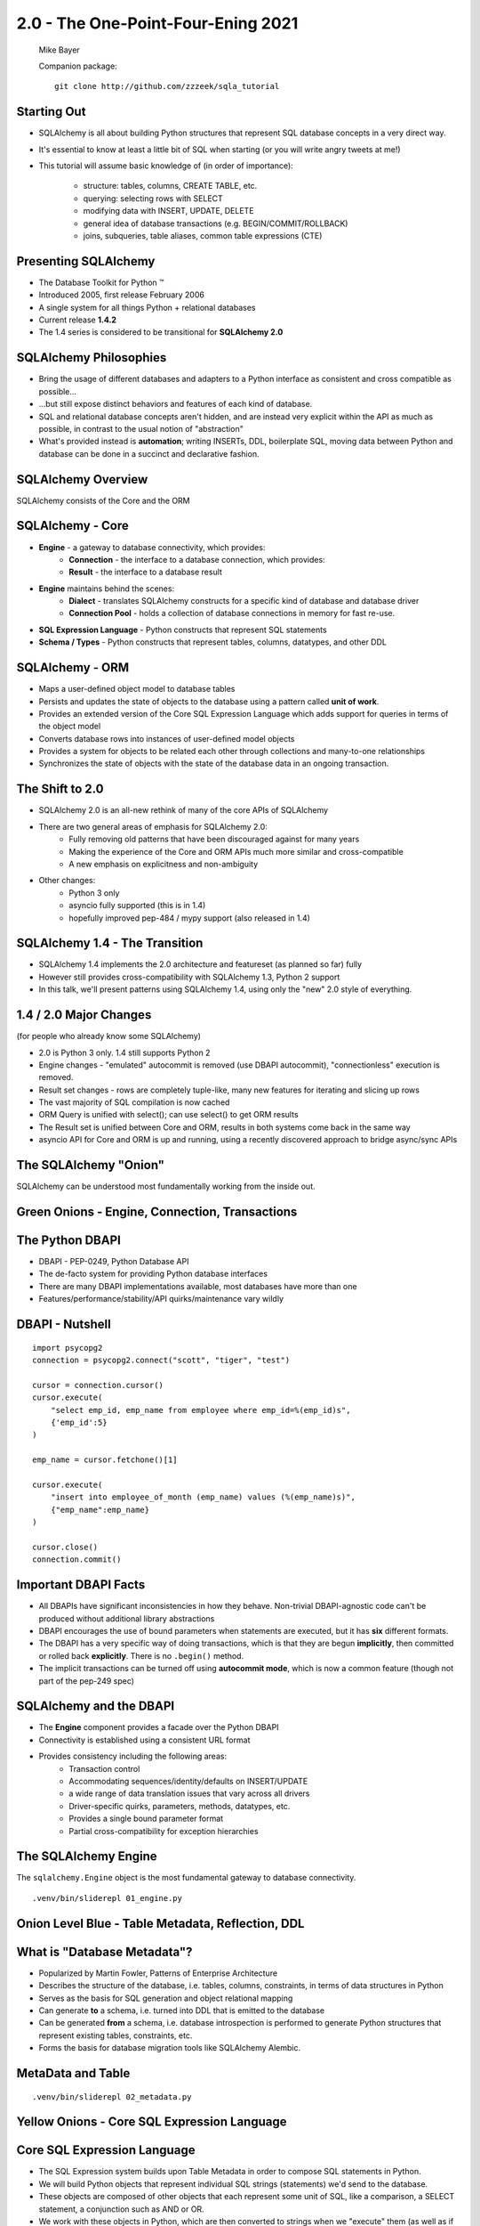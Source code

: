 .. rst-class:: titleslide

================================================
 2.0 - The One-Point-Four-Ening 2021
================================================

.. image:: sqlalchemy.png
    :height: 4em
    :align: center
    :class: titleimage


.. rst-class:: bottom
..

  Mike Bayer

  Companion package::

      git clone http://github.com/zzzeek/sqla_tutorial



Starting Out
=================================

* SQLAlchemy is all about building Python structures that represent SQL database
  concepts in a very direct way.
* It's essential to know at least a little bit of SQL when starting (or you
  will write angry tweets at me!)
* This tutorial will assume basic knowledge of (in order of
  importance):

    * structure: tables, columns, CREATE TABLE, etc.
    * querying: selecting rows with SELECT
    * modifying data with INSERT, UPDATE, DELETE
    * general idea of database transactions (e.g. BEGIN/COMMIT/ROLLBACK)
    * joins, subqueries, table aliases, common table expressions (CTE)


Presenting SQLAlchemy
=================================

* The Database Toolkit for Python |(TM)|
* Introduced 2005, first release February 2006
* A single system for all things Python + relational databases
* Current release **1.4.2**
* The 1.4 series is considered to be transitional for **SQLAlchemy 2.0**


.. |(TM)| unicode:: U+2122

SQLAlchemy Philosophies
=================================

* Bring the usage of different databases and adapters to a Python interface as
  consistent and cross compatible as possible...
* ...but still expose distinct behaviors and features of each kind of database.
* SQL and relational database concepts aren't hidden, and are instead very
  explicit within the API as much as possible, in contrast to the usual notion
  of "abstraction"
* What's provided instead is **automation**; writing INSERTs, DDL, boilerplate
  SQL, moving data between Python and database can be done in a succinct and
  declarative fashion.

SQLAlchemy Overview
=================================

.. rst-class:: center-text

SQLAlchemy consists of the Core and the ORM

.. image:: sqla_arch.png
    :align: center

SQLAlchemy - Core
=================================

* **Engine** - a gateway to database connectivity, which provides:
    * **Connection** - the interface to a database connection, which provides:
    * **Result** - the interface to a database result
* **Engine** maintains behind the scenes:
    * **Dialect** - translates SQLAlchemy constructs for a specific kind of
      database and database driver
    * **Connection Pool** - holds a collection of database connections in memory for
      fast re-use.
* **SQL Expression Language** - Python constructs that represent SQL statements
* **Schema / Types** - Python constructs that represent tables, columns,
  datatypes, and other DDL


SQLAlchemy - ORM
=================================

* Maps a user-defined object model to database tables
* Persists and updates the state of objects to the database using a pattern
  called **unit of work**.
* Provides an extended version of the Core SQL Expression Language which
  adds support for queries in terms of the object model
* Converts database rows into instances of user-defined model objects
* Provides a system for objects to be related each other through collections
  and many-to-one relationships
* Synchronizes the state of objects with the state of the database data in an
  ongoing transaction.

The Shift to 2.0
================

* SQLAlchemy 2.0 is an all-new rethink of many of the core APIs of SQLAlchemy
* There are two general areas of emphasis for SQLAlchemy 2.0:
    * Fully removing old patterns that have been discouraged against for many years
    * Making the experience of the Core and ORM APIs much more similar and
      cross-compatible
    * A new emphasis on explicitness and non-ambiguity
* Other changes:
    * Python 3 only
    * asyncio fully supported (this is in 1.4)
    * hopefully improved pep-484 / mypy support (also released in 1.4)


SQLAlchemy 1.4 - The Transition
================================

* SQLAlchemy 1.4 implements the 2.0 architecture and featureset (as planned so far) fully
* However still provides cross-compatibility with SQLAlchemy 1.3, Python 2 support
* In this talk, we'll present patterns using SQLAlchemy 1.4, using only the
  "new" 2.0 style of everything.

1.4 / 2.0 Major Changes
===============================

.. rst-class:: subheader

(for people who already know some SQLAlchemy)

* 2.0 is Python 3 only.  1.4 still supports Python 2
* Engine changes - "emulated" autocommit is removed (use DBAPI autocommit),
  "connectionless" execution is removed.
* Result set changes - rows are completely tuple-like, many new features
  for iterating and slicing up rows
* The vast majority of SQL compilation is now cached
* ORM Query is unified with select(); can use select() to get ORM results
* The Result set is unified between Core and ORM, results in both systems
  come back in the same way
* asyncio API for Core and ORM is up and running, using a recently
  discovered approach to bridge async/sync APIs


The SQLAlchemy "Onion"
=================================

.. image:: onion.png
    :align: center

.. rst-class:: center-text

SQLAlchemy can be understood most fundamentally working from the
inside out.


Green Onions - Engine, Connection, Transactions
===============================================

.. image:: onion.png
    :align: center


The Python DBAPI
=================================

* DBAPI - PEP-0249, Python Database API
* The de-facto system for providing Python database interfaces
* There are many DBAPI implementations available, most databases have more than
  one
* Features/performance/stability/API quirks/maintenance vary wildly

DBAPI - Nutshell
=================================

::

    import psycopg2
    connection = psycopg2.connect("scott", "tiger", "test")

    cursor = connection.cursor()
    cursor.execute(
        "select emp_id, emp_name from employee where emp_id=%(emp_id)s",
        {'emp_id':5}
    )

    emp_name = cursor.fetchone()[1]

    cursor.execute(
        "insert into employee_of_month (emp_name) values (%(emp_name)s)",
        {"emp_name":emp_name}
    )

    cursor.close()
    connection.commit()


Important DBAPI Facts
=================================

* All DBAPIs have significant inconsistencies in how they behave.
  Non-trivial DBAPI-agnostic code can't be produced without additional library
  abstractions
* DBAPI encourages the use of bound parameters when statements are executed,
  but it has **six** different formats.
* The DBAPI has a very specific way of doing transactions, which is that they
  are begun **implicitly**, then committed or rolled back **explicitly**.
  There is no ``.begin()`` method.
* The implicit transactions can be turned off using **autocommit mode**,
  which is now a common feature (though not part of the pep-249 spec)

SQLAlchemy and the DBAPI
=================================

* The **Engine** component provides a facade over the Python DBAPI
* Connectivity is established using a consistent URL format
* Provides consistency including the following areas:
    * Transaction control
    * Accommodating sequences/identity/defaults on INSERT/UPDATE
    * a wide range of data translation issues that vary across all
      drivers
    * Driver-specific quirks, parameters, methods, datatypes, etc.
    * Provides a single bound parameter format
    * Partial cross-compatibility for exception hierarchies

The SQLAlchemy Engine
=================================

.. rst-class:: subheader

The ``sqlalchemy.Engine`` object is the most fundamental gateway to
database connectivity.

::

  .venv/bin/sliderepl 01_engine.py



Onion Level Blue - Table Metadata, Reflection, DDL
==================================================

.. image:: onion.png
    :align: center

What is "Database Metadata"?
=================================

* Popularized by Martin Fowler, Patterns of Enterprise Architecture
* Describes the structure of the database, i.e. tables, columns, constraints,
  in terms of data structures in Python
* Serves as the basis for SQL generation and object relational mapping
* Can generate **to** a schema, i.e. turned into DDL that is emitted to the
  database
* Can be generated **from** a schema, i.e. database introspection is performed
  to generate Python structures that represent existing tables, constraints, etc.
* Forms the basis for database migration tools like SQLAlchemy Alembic.


MetaData and Table
=================================

::

    .venv/bin/sliderepl 02_metadata.py


Yellow Onions - Core SQL Expression Language
============================================

.. image:: onion.png
    :align: center


Core SQL Expression Language
=================================

* The SQL Expression system builds upon Table Metadata in order to compose SQL
  statements in Python.
* We will build Python objects that represent individual SQL strings
  (statements) we'd send to the database.
* These objects are composed of other objects that each represent some unit of
  SQL, like a comparison, a SELECT statement, a conjunction such as AND or OR.
* We work with these objects in Python, which are then converted to strings
  when we "execute" them (as well as if we print them).
* SQL expressions in both Core and ORM variants rely heavily on the "method
  chaining" programming pattern


SQL Expressions
=================================

::

    .venv/bin/sliderepl 03_sql_basic.py

    .venv/bin/sliderepl 03_sql_adv.py

Already have the perfect SQL? Use ``text()``
============================================

* SQL Expression language constructs give us:
    * composability - we can build and rearrange SQL using Python objects
    * database agnosticism - our query will run on lots of different backends
* What if we have the perfect SQL query already?
    * Use ``text()`` !
    * This is usually for a more complex query that's very specific and
      for whatever reason it's already written out.    You're done!
    * It can be changed to SQL components later if needed
    * Works with the ORM too
    * Just remember to **use bound parameters** for variables that change

Object Relational Mapping - the Outer Onion
===========================================

.. image:: onion.png
    :align: center


Object Relational Mapping
=================================

* Object Relational Mapping, or ORM, is the process of associating object
  oriented classes with database tables.

* We refer to the set of object oriented classes as a domain model.



What does an ORM Do?
=================================

.. rst-class:: subheader

The most basic task is to translate between a domain object and a table row.

.. image:: tablemap.png
    :align: center


What does an ORM Do?
=================================

.. rst-class:: subheader

Most ORMs also represent basic compositions, primarily one-to-many and
many-to-one, using foreign key associations.

.. image:: relationshiporm.png
    :align: center


What does an ORM Do?
=================================

* Other things ORMs do:
    * provide a means of querying the database in terms of the domain model
      structure
    * Some can represent class inheritance hierarchies using a variety of
      schemes
    * Some can handle "sharding" of data, i.e. storing a domain model across
      multiple schemas or databases
    * Provide various patterns for concurrency, including row versioning
    * Provide patterns for data validation and coercion

Flavors of ORM - Active Record vs. Data Mapper
==============================================

The two general styles of ORM are Active Record and Data Mapper. Active Record
has domain objects handle their own persistence::

    user_record = User(name="spongebob")
    user_record.save()

    # ... later

    user_record = User.query(name='spongebob').fetch()
    user_record.fullname = "Spongebob Squarepants"
    user_record.save()


Flavors of ORM - Active Record vs. Data Mapper
===============================================

The Data Mapper approach tries to keep the details of persistence separate from
the object being persisted::

    with Session.begin() as session:
        user_record = User(name="spongebob")
        session.add(user_record)

    # ... later

    with Session.begin() as session:
        user_record = session.execute(
            select(User).where(User.name == 'spongebob')
        ).scalars().first()
        user_record.fullname = "Spongebob Squarepants"


Flavors of ORM - Declarative Style Configuration
=================================================

ORMs may also provide different configurational patterns. Most use an "all-at-
once" style where class and table information is together.  SQLAlchemy
calls this **declarative style**.

::

    class User(Base):
        __tablename__ = 'user'
        id = Column(Integer, primary_key=True)
        name = Column(String(length=50))
        fullname = Column(String(length=100))

    class Address(Base):
        __tablename__ = 'address'
        id = Column(Integer, primary_key=True)
        user_id = Column(ForeignKey("user.id"))
        email_address = Column(String(length=100))
        user = relationship("User")

Flavors of ORM - Imperative Style Configuration
===============================================

The other way is to keep the declaration of domain model and table metadata
separate.   SQLAlchemy calls this **imperative style**.

::

    # class is declared without any awareness of database
    class User:
        def __init__(self, name, fullname=None):
            self.name = name
            self.fullname = fullname

    # elsewhere, it's associated with a database table
    registry.mapper(
        User,
        Table(
          "user",
          metadata,
          Column("id", Integer, primary_key=True),
          Column("name", String(50)),
          Column("fullname", String(100))
        )
    )


SQLAlchemy ORM
=================================


* The SQLAlchemy ORM is essentially a data mapper style ORM.
* Most users use declarative configuration style, but imperative style and
  a range of variants in between are supported as well.
* Extends SQLAlchemy Core, in particular extending the SQL Expression language
  to work with domain classes as well as table constructs.
* Key features of SQLAlchemy's ORM include:
    * **Unit of Work** - transparently sends INSERT/UPDATE/DELETE to the
      database in batches
    * **Identity Map** - objects are kept unique in memory based on their
      primary key identity
    * **Lazy / Eager Loading** - related attributes and collections can be
      loaded either **on demand** (lazy), or **upfront** (eager)


ORM Walkthrough
=================================

::

    .venv/bin/sliderepl 04_orm.py


Thanks !
=================================



.. rst-class:: bottom

https://www.sqlalchemy.org
@zzzeek